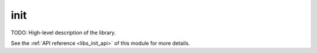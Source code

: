 ..
    Copyright (c) 2019 The STE||AR-Group

    SPDX-License-Identifier: BSL-1.0
    Distributed under the Boost Software License, Version 1.0. (See accompanying
    file LICENSE_1_0.txt or copy at http://www.boost.org/LICENSE_1_0.txt)

.. _libs_init:

====
init
====

TODO: High-level description of the library.

See the :ref:`API reference <libs_init_api>` of this module for more
details.

